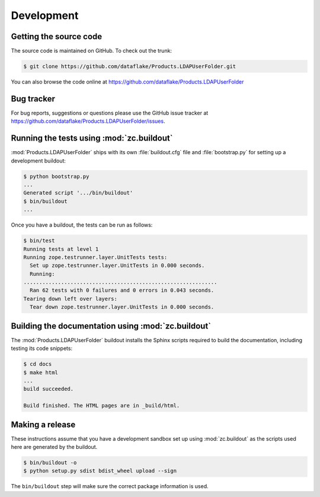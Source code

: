 =============
 Development
=============


Getting the source code
=======================
The source code is maintained on GitHub. To check out the trunk:

.. code-block:: sh

  $ git clone https://github.com/dataflake/Products.LDAPUserFolder.git

You can also browse the code online at
https://github.com/dataflake/Products.LDAPUserFolder


Bug tracker
===========
For bug reports, suggestions or questions please use the 
GitHub issue tracker at
https://github.com/dataflake/Products.LDAPUserFolder/issues.


Running the tests using  :mod:`zc.buildout`
===========================================
:mod:`Products.LDAPUserFolder` ships with its own :file:`buildout.cfg` file and
:file:`bootstrap.py` for setting up a development buildout:

.. code-block:: sh

  $ python bootstrap.py
  ...
  Generated script '.../bin/buildout'
  $ bin/buildout
  ...

Once you have a buildout, the tests can be run as follows:

.. code-block:: sh

   $ bin/test 
   Running tests at level 1
   Running zope.testrunner.layer.UnitTests tests:
     Set up zope.testrunner.layer.UnitTests in 0.000 seconds.
     Running:
   ..............................................................
     Ran 62 tests with 0 failures and 0 errors in 0.043 seconds.
   Tearing down left over layers:
     Tear down zope.testrunner.layer.UnitTests in 0.000 seconds.


Building the documentation using :mod:`zc.buildout`
===================================================
The :mod:`Products.LDAPUserFolder` buildout installs the Sphinx 
scripts required to build the documentation, including testing 
its code snippets:

.. code-block:: sh

    $ cd docs
    $ make html
    ...
    build succeeded.

    Build finished. The HTML pages are in _build/html.


Making a release
================
These instructions assume that you have a development sandbox set 
up using :mod:`zc.buildout` as the scripts used here are generated 
by the buildout.

.. code-block:: sh

  $ bin/buildout -o
  $ python setup.py sdist bdist_wheel upload --sign

The ``bin/buildout`` step will make sure the correct package information 
is used.
